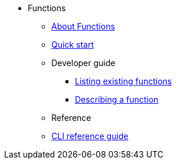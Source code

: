 * Functions
** xref:functions/about-functions.adoc[About Functions]
** xref:functions/quickstart-functions.adoc[Quick start]
** Developer guide
*** xref:functions/functions-list.adoc[Listing existing functions]
*** xref:functions/describe-function.adoc[Describing a function]
** Reference
** xref:functions/functions-reference.adoc[CLI reference guide]
